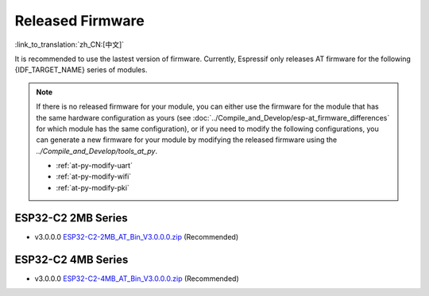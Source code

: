 Released Firmware
=================

:link_to_translation:`zh_CN:[中文]`

It is recommended to use the lastest version of firmware. Currently, Espressif only releases AT firmware for the following {IDF_TARGET_NAME} series of modules. 

.. note::
  If there is no released firmware for your module, you can either use the firmware for the module that has the same hardware configuration as yours (see :doc:`../Compile_and_Develop/esp-at_firmware_differences` for which module has the same configuration), or if you need to modify the following configurations, you can generate a new firmware for your module by modifying the released firmware using the `../Compile_and_Develop/tools_at_py`.

  * :ref:`at-py-modify-uart`
  * :ref:`at-py-modify-wifi`
  * :ref:`at-py-modify-pki`

ESP32-C2 2MB Series
^^^^^^^^^^^^^^^^^^^

- v3.0.0.0 `ESP32-C2-2MB_AT_Bin_V3.0.0.0.zip <https://download.espressif.com/esp_at/firmware/ESP32C2/ESP32-C2-2MB_AT_Bin_V3.0.0.0.zip>`__ (Recommended)

ESP32-C2 4MB Series
^^^^^^^^^^^^^^^^^^^

- v3.0.0.0 `ESP32-C2-4MB_AT_Bin_V3.0.0.0.zip <https://download.espressif.com/esp_at/firmware/ESP32C2/ESP32-C2-4MB_AT_Bin_V3.0.0.0.zip>`__ (Recommended)
